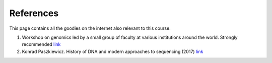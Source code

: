 
References
============================================

This page contains all the goodies on the internet also relevant to this course. 


1. Workshop on genomics led by a small group of faculty at various institutions around the world. Strongly recommended `link <https://evomics.org/>`_
#. Konrad Paszkiewicz. History of DNA and modern approaches to sequencing (2017) `link <http://evomicsorg.wpengine.netdna-cdn.com/wp-content/uploads/2016/06/Introduction-to-genomic-history.pdf>`_




